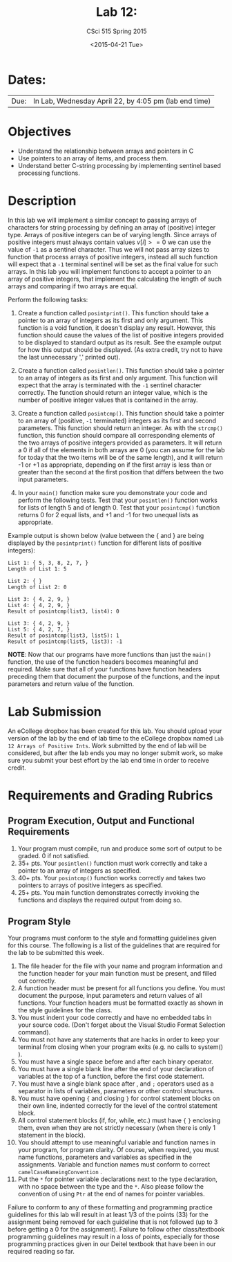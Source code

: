 #+TITLE:     Lab 12: 
#+AUTHOR:    CSci 515 Spring 2015
#+EMAIL:     derek@harter.pro
#+DATE:      <2015-04-21 Tue>
#+DESCRIPTION: Lab 12
#+OPTIONS:   H:4 num:nil toc:nil
#+OPTIONS:   TeX:t LaTeX:t skip:nil d:nil todo:nil pri:nil tags:not-in-toc
#+LATEX_HEADER: \usepackage{minted}
#+LaTeX_HEADER: \usemintedstyle{default}

* Dates:
| Due: | In Lab, Wednesday April 22, by 4:05 pm (lab end time) |

* Objectives
- Understand the relationship between arrays and pointers in C
- Use pointers to an array of items, and process them.
- Understand better C-string processing by implementing sentinel based processing functions.

* Description
In this lab we will implement a similar concept to passing arrays of
characters for string processing by defining an array of (positive)
integer type.  Arrays of positive integers can be of varying length.
Since arrays of positive integers must always contain values $v[i] >=
0$ we can use the value of ~-1~ as a sentinel character.  Thus we will
not pass array sizes to function that process arrays of positive
integers, instead all such function will expect that a ~-1~ terminal
sentinel will be set as the final value for such arrays.  In this lab
you will implement functions to accept a pointer to an array of
positive integers, that implement the calculating the length of such
arrays and comparing if two arrays are equal.

Perform the following tasks:

1. Create a function called ~posintprint()~.  This function should take
   a pointer to an array of integers as its first and only argument.
   This function is a void function, it doesn't display any result.  
   However, this function should cause the values of the list of positive
   integers provided to be displayed to standard output as its result.
   See the example output for how this output should be displayed.
   (As extra credit, try not to have the last unnecessary ',' printed out).

2. Create a function called ~posintlen()~.  This function should take
   a pointer to an array of integers as its first and only argument.
   This function will expect that the array is terminated with the
   ~-1~ sentinel character correctly.  The function should return
   an integer value, which is the number of positive integer values
   that is contained in the array.

3. Create a function called ~posintcmp()~.  This function should take
   a pointer to an array of (positive, ~-1~ terminated) integers as
   its first and second parameters.  This function should return an
   integer.  As with the ~strcmp()~ function, this function should
   compare all corresponding elements of the two arrays of positive
   integers provided as parameters.  It will return a 0 if all of the
   elements in both arrays are 0 (you can assume for the lab for today
   that the two items will be of the same length), and it will return
   -1 or +1 as appropriate, depending on if the first array is less
   than or greater than the second at the first position that differs
   between the two input parameters.

4. In your ~main()~ function make sure you demonstrate your code and
   perform the following tests.  Test that your ~posintlen()~ function
   works for lists of length 5 and of length 0.  Test that your 
   ~posintcmp()~ function returns 0 for 2 equal lists, and +1 and
   -1 for two unequal lists as appropriate.

Example output is shown below (value between the { and } are being displayed
by the ~posintprint()~ function for different lists of positive integers): 


#+begin_example
List 1: { 5, 3, 8, 2, 7, }
Length of List 1: 5

List 2: { }
Length of List 2: 0

List 3: { 4, 2, 9, }
List 4: { 4, 2, 9, }
Result of posintcmp(list3, list4): 0

List 3: { 4, 2, 9, }
List 5: { 4, 2, 7, }
Result of posintcmp(list3, list5): 1
Result of posintcmp(list5, list3): -1
#+end_example

*NOTE*: Now that our programs have more functions than just the
~main()~ function, the use of the function headers becomes meaningful
and required.  Make sure that all of your functions have function
headers preceding them that document the purpose of the functions, and
the input parameters and return value of the function.

* Lab Submission

An eCollege dropbox has been created for this lab.  You should upload
your version of the lab by the end of lab time to the eCollege dropbox
named ~Lab 12 Arrays of Positive Ints~.  Work submitted by the end of
lab will be considered, but after the lab ends you may no longer
submit work, so make sure you submit your best effort by the lab end
time in order to receive credit.

* Requirements and Grading Rubrics

** Program Execution, Output and Functional Requirements

1. Your program must compile, run and produce some sort of output to be
  graded. 0 if not satisfied.
1. 35+ pts.  Your ~posintlen()~ function must work correctly and take
   a pointer to an array of integers as specified.
1. 40+ pts.  Your ~posintcmp()~ function works correctly and takes
   two pointers to arrays of positive integers as specified.
1. 25+ pts. You main function demonstrates correctly invoking the functions
   and displays the required output from doing so.


** Program Style

Your programs must conform to the style and formatting guidelines given for this course.
The following is a list of the guidelines that are required for the lab to be submitted
this week.

1. The file header for the file with your name and program information
  and the function header for your main function must be present, and
  filled out correctly.
1. A function header must be present for all functions you define.
   You must document the purpose, input parameters and return values
   of all functions.  Your function headers must be formatted exactly
   as shown in the style guidelines for the class.
1. You must indent your code correctly and have no embedded tabs in
  your source code. (Don't forget about the Visual Studio Format
  Selection command).
1. You must not have any statements that are hacks in order to keep
   your terminal from closing when your program exits (e.g. no calls
   to system() ).
1. You must have a single space before and after each binary operator.
1. You must have a single blank line after the end of your declaration
  of variables at the top of a function, before the first code
  statement.
1. You must have a single blank space after , and ~;~ operators used as a
  separator in lists of variables, parameters or other control
  structures.
1. You must have opening ~{~ and closing ~}~ for control statement blocks
  on their own line, indented correctly for the level of the control
  statement block.
1. All control statement blocks (if, for, while, etc.) must have ~{~
   ~}~ enclosing them, even when they are not strictly necessary
   (when there is only 1 statement in the block).
1. You should attempt to use meaningful variable and function names in
   your program, for program clarity.  Of course, when required, you
   must name functions, parameters and variables as specified in the
   assignments.  Variable and function names must conform to correct
   ~camelCaseNameingConvention~ .
1. Put the ~*~ for pointer variable declarations next to the
   type declaration, with no space between the type and the ~*~.
   Also please follow the convention of using ~Ptr~ at the end of
   names for pointer variables.

Failure to conform to any of these formatting and programming practice
guidelines for this lab will result in at least 1/3 of the points (33)
for the assignment being removed for each guideline that is not
followed (up to 3 before getting a 0 for the assignment). Failure to
follow other class/textbook programming guidelines may result in a
loss of points, especially for those programming practices given in
our Deitel textbook that have been in our required reading so far.

